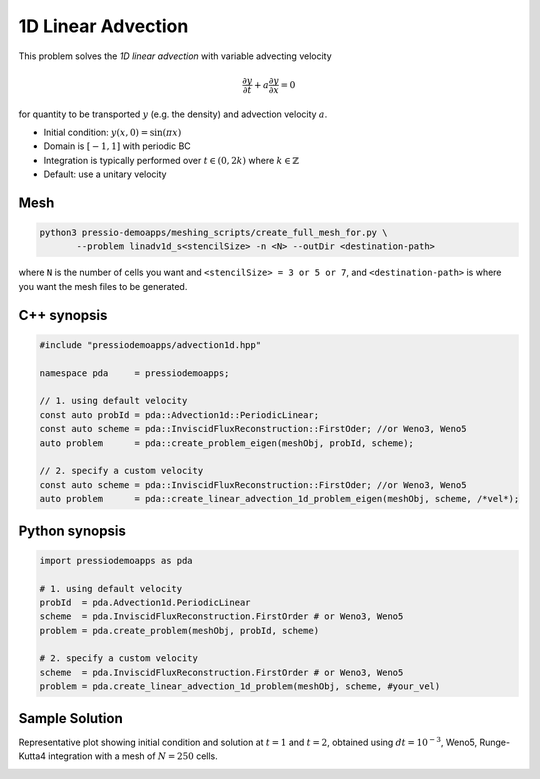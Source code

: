 1D Linear Advection
===================

This problem solves the *1D linear advection* with variable advecting velocity

.. math::
   \frac{\partial y}{\partial t} + a \frac{\partial y}{\partial x} = 0

for quantity to be transported :math:`y` (e.g. the density) and advection velocity :math:`a`.

* Initial condition: :math:`y(x, 0) = \sin(\pi x)`
* Domain is :math:`[-1,1]` with periodic BC
* Integration is typically performed over :math:`t \in (0, 2k)` where :math:`k \in \mathbb{Z}`
* Default: use a unitary velocity

Mesh
----

.. code-block:: shell

   python3 pressio-demoapps/meshing_scripts/create_full_mesh_for.py \
	  --problem linadv1d_s<stencilSize> -n <N> --outDir <destination-path>

where ``N`` is the number of cells you want and ``<stencilSize> = 3 or 5 or 7``,
and ``<destination-path>`` is where you want the mesh files to be generated.


C++ synopsis
------------

.. code-block:: c++

   #include "pressiodemoapps/advection1d.hpp"

   namespace pda     = pressiodemoapps;

   // 1. using default velocity
   const auto probId = pda::Advection1d::PeriodicLinear;
   const auto scheme = pda::InviscidFluxReconstruction::FirstOder; //or Weno3, Weno5
   auto problem      = pda::create_problem_eigen(meshObj, probId, scheme);

   // 2. specify a custom velocity
   const auto scheme = pda::InviscidFluxReconstruction::FirstOder; //or Weno3, Weno5
   auto problem      = pda::create_linear_advection_1d_problem_eigen(meshObj, scheme, /*vel*);


Python synopsis
---------------

.. code-block:: py

   import pressiodemoapps as pda

   # 1. using default velocity
   probId  = pda.Advection1d.PeriodicLinear
   scheme  = pda.InviscidFluxReconstruction.FirstOrder # or Weno3, Weno5
   problem = pda.create_problem(meshObj, probId, scheme)

   # 2. specify a custom velocity
   scheme  = pda.InviscidFluxReconstruction.FirstOrder # or Weno3, Weno5
   problem = pda.create_linear_advection_1d_problem(meshObj, scheme, #your_vel)


Sample Solution
---------------

Representative plot showing initial condition and solution at :math:`t=1` and :math:`t=2`,
obtained using :math:`dt = 10^{-3}`, Weno5, Runge-Kutta4 integration with a mesh of :math:`N=250` cells.


.. image:: ../../figures/wiki_advection_0.001_2_250_weno5_rk4.png
  :width: 60 %
  :align: center
  :alt: Alternative text
